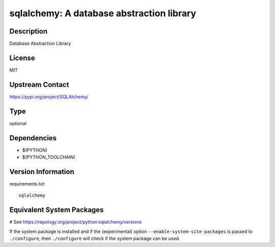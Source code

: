 .. _spkg_sqlalchemy:

sqlalchemy: A database abstraction library
==========================================

Description
-----------

Database Abstraction Library

License
-------

MIT

Upstream Contact
----------------

https://pypi.org/project/SQLAlchemy/



Type
----

optional


Dependencies
------------

- $(PYTHON)
- $(PYTHON_TOOLCHAIN)

Version Information
-------------------

requirements.txt::

    sqlalchemy

Equivalent System Packages
--------------------------

.. tab:: conda-forge:

   .. CODE-BLOCK:: bash

       $ conda install sqlalchemy

.. tab:: Fedora/Redhat/CentOS:

   .. CODE-BLOCK:: bash

       $ sudo dnf install python3-sqlalchemy

.. tab:: MacPorts:

   .. CODE-BLOCK:: bash

       $ sudo port install py-sqlalchemy

.. tab:: openSUSE:

   .. CODE-BLOCK:: bash

       $ sudo zypper install python3\$\{PYTHON_MINOR\}-SQLAlchemy

.. tab:: Void Linux:

   .. CODE-BLOCK:: bash

       $ sudo xbps-install python3-SQLAlchemy

# See https://repology.org/project/python:sqlalchemy/versions

If the system package is installed and if the (experimental) option
``--enable-system-site-packages`` is passed to ``./configure``, then ``./configure`` will check if the system package can be used.
